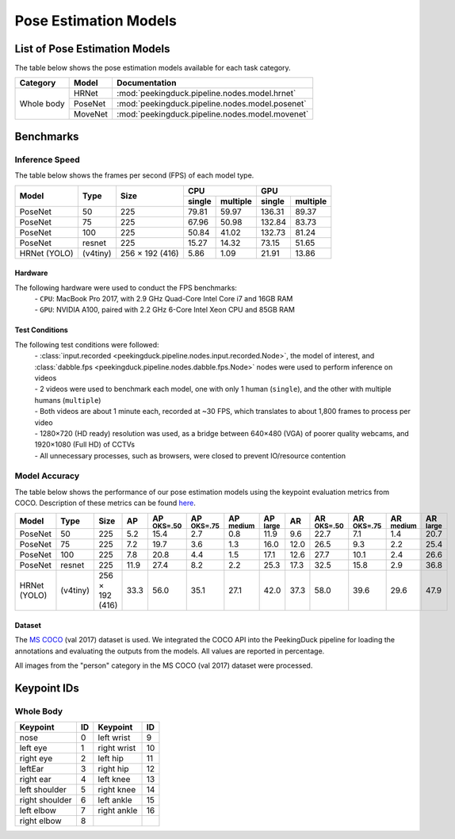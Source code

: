 **********************
Pose Estimation Models
**********************

List of Pose Estimation Models
==============================

The table below shows the pose estimation models available for each task category.

+---------------+---------+-------------------------------------------------+
| Category      | Model   | Documentation                                   |
+===============+=========+=================================================+
|               | HRNet   | :mod:`peekingduck.pipeline.nodes.model.hrnet`   |
+               +---------+-------------------------------------------------+
| Whole body    | PoseNet | :mod:`peekingduck.pipeline.nodes.model.posenet` |
+               +---------+-------------------------------------------------+
|               | MoveNet | :mod:`peekingduck.pipeline.nodes.model.movenet` |
+---------------+---------+-------------------------------------------------+

Benchmarks
==========

Inference Speed
---------------

The table below shows the frames per second (FPS) of each model type.

+--------------+----------+-----------------+-------------------+-------------------+
|              |          |                 | CPU               | GPU               |
|              |          |                 +--------+----------+--------+----------+
| Model        | Type     | Size            | single | multiple | single | multiple |
+==============+==========+=================+========+==========+========+==========+
| PoseNet      | 50       | 225             |  79.81 |   59.97  | 136.31 |   89.37  |
+--------------+----------+-----------------+--------+----------+--------+----------+
| PoseNet      | 75       | 225             |  67.96 |   50.98  | 132.84 |   83.73  |
+--------------+----------+-----------------+--------+----------+--------+----------+
| PoseNet      | 100      | 225             |  50.84 |   41.02  | 132.73 |   81.24  |
+--------------+----------+-----------------+--------+----------+--------+----------+
| PoseNet      | resnet   | 225             |  15.27 |   14.32  |  73.15 |   51.65  |
+--------------+----------+-----------------+--------+----------+--------+----------+
| HRNet (YOLO) | (v4tiny) | 256 × 192 (416) |  5.86  |   1.09   |  21.91 |   13.86  |
+--------------+----------+-----------------+--------+----------+--------+----------+

Hardware
^^^^^^^^
The following hardware were used to conduct the FPS benchmarks:
 | - ``CPU``: MacBook Pro 2017, with 2.9 GHz Quad-Core Intel Core i7 and 16GB RAM
 | - ``GPU``: NVIDIA A100, paired with 2.2 GHz 6-Core Intel Xeon CPU and 85GB RAM

Test Conditions
^^^^^^^^^^^^^^^
The following test conditions were followed:
 | - :class:`input.recorded <peekingduck.pipeline.nodes.input.recorded.Node>`, the model of
    interest, and :class:`dabble.fps <peekingduck.pipeline.nodes.dabble.fps.Node>` nodes were
    used to perform inference on videos
 | - 2 videos were used to benchmark each model, one with only 1 human (``single``), and the other
    with multiple humans (``multiple``)
 | - Both videos are about 1 minute each, recorded at ~30 FPS, which translates to about 1,800
    frames to process per video
 | - 1280×720 (HD ready) resolution was used, as a bridge between 640×480 (VGA) of poorer quality
    webcams, and 1920×1080 (Full HD) of CCTVs
 | - All unnecessary processes, such as browsers, were closed to prevent IO/resource contention

Model Accuracy
--------------

The table below shows the performance of our pose estimation models using the keypoint evaluation
metrics from COCO. Description of these metrics can be found `here <https://cocodataset.org/#keypoints-eval>`__.

+--------------+----------+-----------------+------+----------------------+----------------------+---------------------+---------------------+--------------------+---------------------+----------------------+---------------------+--------------------+
| Model        | Type     | Size            | AP   | AP :sup:`OKS=.50`    | AP :sup:`OKS=.75`    | AP :sup:`medium`    | AP :sup:`large`     | AR                 | AR :sup:`OKS=.50`   | AR :sup:`OKS=.75`    | AR :sup:`medium`    | AR :sup:`large`    |
+==============+==========+=================+======+======================+======================+=====================+=====================+====================+=====================+======================+=====================+====================+
| PoseNet      | 50       | 225             | 5.2  | 15.4                 | 2.7                  | 0.8                 | 11.9                | 9.6                | 22.7                | 7.1                  | 1.4                 | 20.7               |
+--------------+----------+-----------------+------+----------------------+----------------------+---------------------+---------------------+--------------------+---------------------+----------------------+---------------------+--------------------+
| PoseNet      | 75       | 225             | 7.2  | 19.7                 | 3.6                  | 1.3                 | 16.0                | 12.0               | 26.5                | 9.3                  | 2.2                 | 25.4               |
+--------------+----------+-----------------+------+----------------------+----------------------+---------------------+---------------------+--------------------+---------------------+----------------------+---------------------+--------------------+
| PoseNet      | 100      | 225             | 7.8  | 20.8                 | 4.4                  | 1.5                 | 17.1                | 12.6               | 27.7                | 10.1                 | 2.4                 | 26.6               |
+--------------+----------+-----------------+------+----------------------+----------------------+---------------------+---------------------+--------------------+---------------------+----------------------+---------------------+--------------------+
| PoseNet      | resnet   | 225             | 11.9 | 27.4                 | 8.2                  | 2.2                 | 25.3                | 17.3               | 32.5                | 15.8                 | 2.9                 | 36.8               |
+--------------+----------+-----------------+------+----------------------+----------------------+---------------------+---------------------+--------------------+---------------------+----------------------+---------------------+--------------------+
| HRNet (YOLO) | (v4tiny) | 256 × 192 (416) | 33.3 | 56.0                 | 35.1                 | 27.1                | 42.0                | 37.3               | 58.0                | 39.6                 | 29.6                | 47.9               |
+--------------+----------+-----------------+------+----------------------+----------------------+---------------------+---------------------+--------------------+---------------------+----------------------+---------------------+--------------------+


Dataset
^^^^^^^

The `MS COCO <https://cocodataset.org/#download>`__ (val 2017) dataset is used. We integrated the
COCO API into the PeekingDuck pipeline for loading the annotations and evaluating the outputs from
the models. All values are reported in percentage.

All images from the "person" category in the MS COCO (val 2017) dataset were processed.


Keypoint IDs
============

.. _whole-body-keypoint-ids:

Whole Body
----------

+----------------+----+-------------+----+
| Keypoint       | ID | Keypoint    | ID |
+================+====+=============+====+
| nose           | 0  | left wrist  | 9  |
+----------------+----+-------------+----+
| left eye       | 1  | right wrist | 10 |
+----------------+----+-------------+----+
| right eye      | 2  | left hip    | 11 |
+----------------+----+-------------+----+
| leftEar        | 3  | right hip   | 12 |
+----------------+----+-------------+----+
| right ear      | 4  | left knee   | 13 |
+----------------+----+-------------+----+
| left shoulder  | 5  | right knee  | 14 |
+----------------+----+-------------+----+
| right shoulder | 6  | left ankle  | 15 |
+----------------+----+-------------+----+
| left elbow     | 7  | right ankle | 16 |
+----------------+----+-------------+----+
| right elbow    | 8  |             |    |
+----------------+----+-------------+----+
